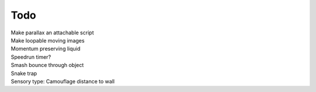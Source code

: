 Todo
----
| Make parallax an attachable script
| Make loopable moving images 
| Momentum preserving liquid
| Speedrun timer?
| Smash bounce through object
| Snake trap 
| Sensory type: Camouflage distance to wall